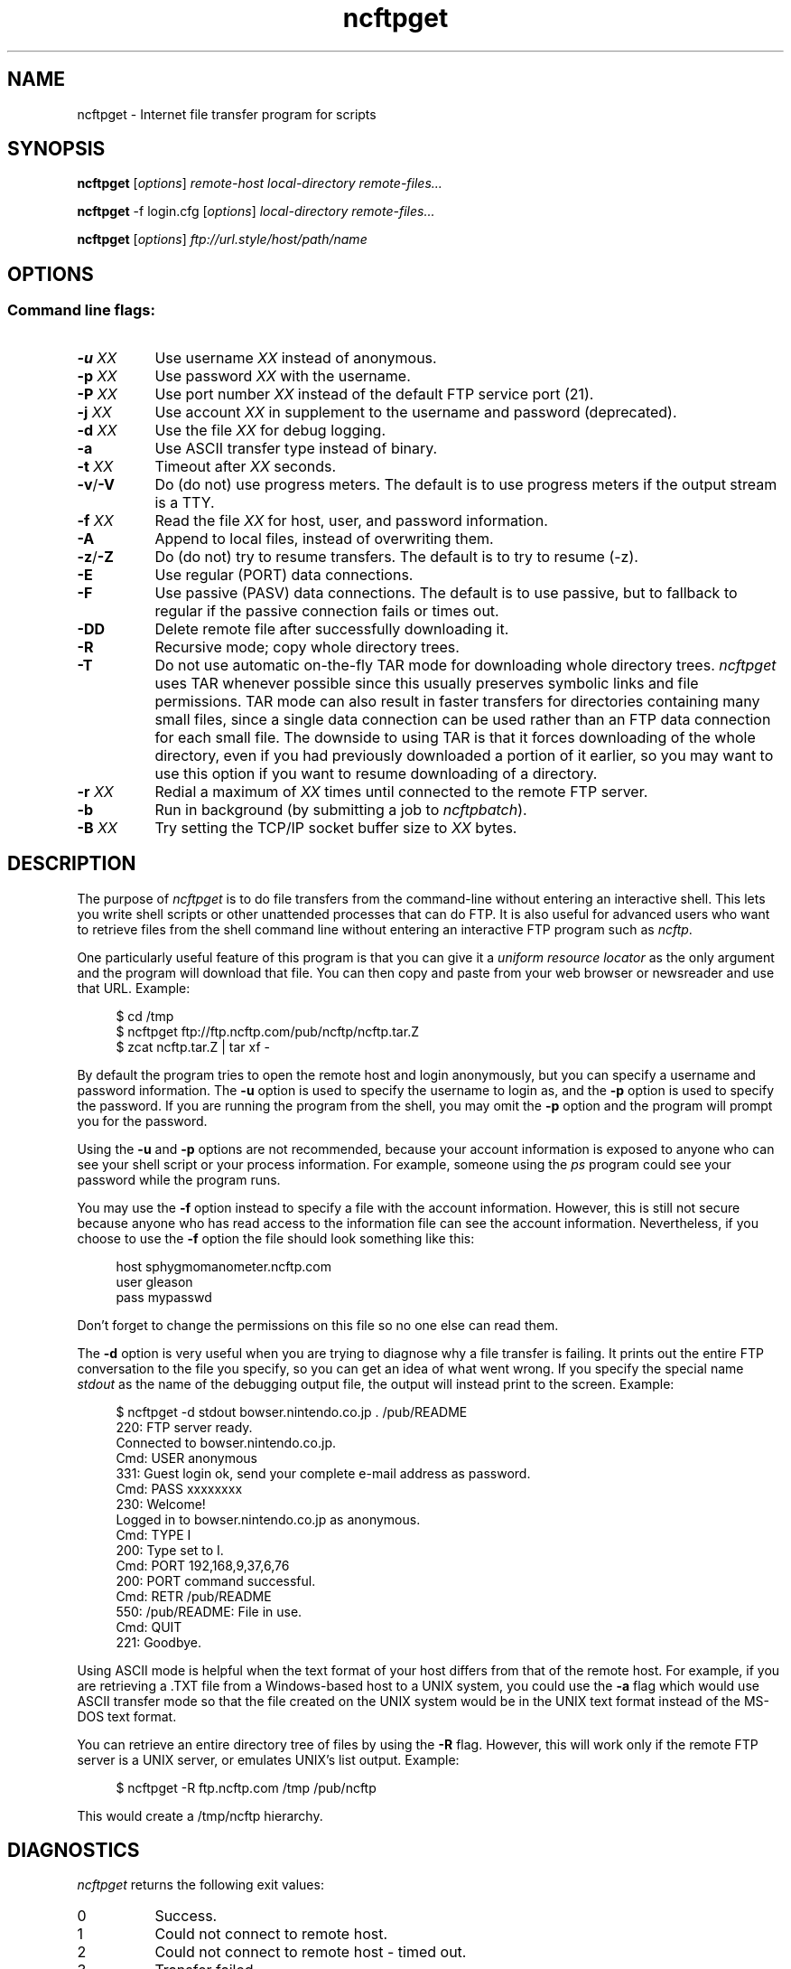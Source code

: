 .TH ncftpget 1 NcFTP Software
.SH NAME
ncftpget - Internet file transfer program for scripts
.SH "SYNOPSIS"
.PP
.B ncftpget
.RI [ "options" ]
.I "remote-host" "local-directory" "remote-files..."
.PP
.B ncftpget
-f login.cfg
.RI [ "options" ]
.I "local-directory" "remote-files..."
.PP
.B ncftpget
.RI [ "options" ]
.I "ftp://url.style/host/path/name"
.\"-------
.SH "OPTIONS"
.\"-------
.SS
Command line flags:
.TP 8
.BI "-u " "XX"
Use username
.I XX
instead of anonymous.
.TP 8
.BI "-p " "XX"
Use password
.I XX
with the username.
.TP 8
.BI "-P " "XX"
Use port number
.I XX
instead of the default FTP service port (21).
.TP 8
.BI "-j " "XX"
Use account
.I XX
in supplement to the username and password (deprecated).
.TP 8
.BI "-d " "XX"
Use the file
.I XX
for debug logging.
.TP 8
.B -a
Use ASCII transfer type instead of binary.
.TP 8
.BI "-t " "XX"
Timeout after
.I XX
seconds.
.TP 8
.BR "-v" "/" "-V"
Do (do not) use progress meters.
The default is to use progress meters if the output stream is a TTY.
.TP 8
.BI "-f " "XX"
Read the file
.I XX
for host, user, and password information.
.TP 8
.B -A
Append to local files, instead of overwriting them.
.TP 8
.BR "-z" "/" "-Z"
Do (do not) try to resume transfers.
The default is to try to resume (\-z).
.TP 8
.B -E
Use regular (PORT) data connections.
.TP 8
.B -F
Use passive (PASV) data connections.
The default is to use passive, but to fallback to
regular if the passive connection fails or times out.
.TP 8
.B -DD
Delete remote file after successfully downloading it.
.TP 8
.B -R
Recursive mode; copy whole directory trees.
.TP 8
.B -T
Do not use automatic on-the-fly TAR mode for downloading whole directory trees.
.I ncftpget
uses TAR whenever possible since this usually preserves symbolic links
and file permissions.
TAR mode can also result in faster transfers for directories containing many
small files, since a single data connection can be used rather than an FTP
data connection for each small file.
The downside to using TAR is that it forces downloading of the whole directory,
even if you had previously downloaded a portion of it earlier, so you may
want to use this option if you want to resume downloading of a directory.
.TP 8
.BI "-r " "XX"
Redial a maximum of 
.I XX
times until connected to the remote FTP server.
.TP 8
.B -b
Run in background (by submitting a job to
.IR ncftpbatch ")."
.TP 8
.BI "-B " "XX"
Try setting the TCP/IP socket buffer size to
.I XX
bytes.
.\"-------
.SH "DESCRIPTION"
.\"-------
.PP
The
purpose of
.I ncftpget
is to do file transfers from the command-line
without entering an interactive shell.
This lets you write shell scripts or other unattended
processes that can do FTP.
It is also useful for advanced users who
want to retrieve files from the shell command line without
entering an interactive FTP program such as
.IR ncftp "."
.PP
One particularly useful feature of this program is that
you can give it a
.I uniform resource locator
as the only argument and the program will download
that file.
You can then copy and paste from your web browser
or newsreader and use that URL.
Example:
.RS 4
.sp
$ cd /tmp
.br
$ ncftpget ftp://ftp.ncftp.com/pub/ncftp/ncftp.tar.Z
.br
$ zcat ncftp.tar.Z | tar xf -
.br
.RE
.PP
By default the program tries to open the remote host
and login anonymously, but you can specify a username
and password information.
The
.B -u
option is used to specify the username to login as,
and the
.B -p
option is used to specify the password.
If you are running the program from the shell, you may
omit the
.B -p
option and the program will prompt you for the password.
.PP
Using the 
.B -u
and
.B -p
options are not recommended, because your account information
is exposed to anyone who can see your shell script or your
process information.  For example, someone using the
.I ps
program could see your password while the program runs.
.PP
You may use the
.B -f
option instead to specify a file with the account information.
However, this is still not secure because anyone who
has read access to the information file can see the
account information.
Nevertheless, if you choose to use the
.B -f
option the file should look something like this:
.RS 4
.sp
host sphygmomanometer.ncftp.com
.br
user gleason
.br
pass mypasswd
.br
.sp
.RE
Don't forget to change the permissions on this file
so no one else can read them.
.PP
The
.B -d
option is very useful when you are trying to diagnose
why a file transfer is failing.
It prints out the
entire FTP conversation to the file you specify, so
you can get an idea of what went wrong.  
If you specify the special name
.I stdout
as the name of the debugging output file, the output
will instead print to the screen.  Example:
.RS 4
.sp
$ ncftpget -d stdout bowser.nintendo.co.jp . /pub/README
.br
220: FTP server ready.
.br
Connected to bowser.nintendo.co.jp.
.br
Cmd: USER anonymous
.br
331: Guest login ok, send your complete e-mail address as password.
.br
Cmd: PASS xxxxxxxx
.br
230: Welcome!
.br
Logged in to bowser.nintendo.co.jp as anonymous.
.br
Cmd: TYPE I
.br
200: Type set to I.
.br
Cmd: PORT 192,168,9,37,6,76
.br
200: PORT command successful.
.br
Cmd: RETR /pub/README
.br
550: /pub/README: File in use.
.br
Cmd: QUIT
.br
221: Goodbye.
.br
.RE
.PP
Using ASCII mode is helpful when the text format of your host
differs from that of the remote host.
For example, if you are retrieving a \.TXT file from
a Windows-based host to a UNIX system, you could use the
.B -a
flag which would use ASCII transfer mode so that the file
created on the UNIX system would be in the UNIX text
format instead of the MS\-DOS text format.
.PP
You can retrieve an entire directory tree of files by
using the
.B -R
flag.
However, this will work only if the remote FTP server
is a UNIX server, or emulates UNIX's list output.
Example:
.RS 4
.sp
$ ncftpget -R ftp.ncftp.com /tmp /pub/ncftp
.br
.sp
.RE
This would create a /tmp/ncftp hierarchy.
.\"-------
.SH "DIAGNOSTICS"
.\"-------
.PP
.I ncftpget
returns the following exit values:
.TP 8
0
Success.
.TP 8
1
Could not connect to remote host.
.TP 8
2
Could not connect to remote host - timed out.
.TP 8
3
Transfer failed.
.TP 8
4
Transfer failed - timed out.
.TP 8
5
Directory change failed.
.TP 8
6
Directory change failed - timed out.
.TP 8
7
Malformed URL.
.TP 8
8
Usage error.
.TP 8
9
Error in login configuration file.
.TP 8
10
Library initialization failed.
.TP 8
11
Session initialization failed.
.\"-------
.SH "AUTHOR"
.\"-------
.PP
Mike Gleason, NcFTP Software (mgleason@ncftp.com).
.\"-------
.SH "SEE ALSO"
.\"-------
.PP
.IR ncftpput (1),
.IR ncftp (1),
.IR ftp (1),
.IR rcp (1),
.IR tftp (1).
.PP
.IR "LibNcFTP" " (http://www.ncftp.com/libncftp/)."
